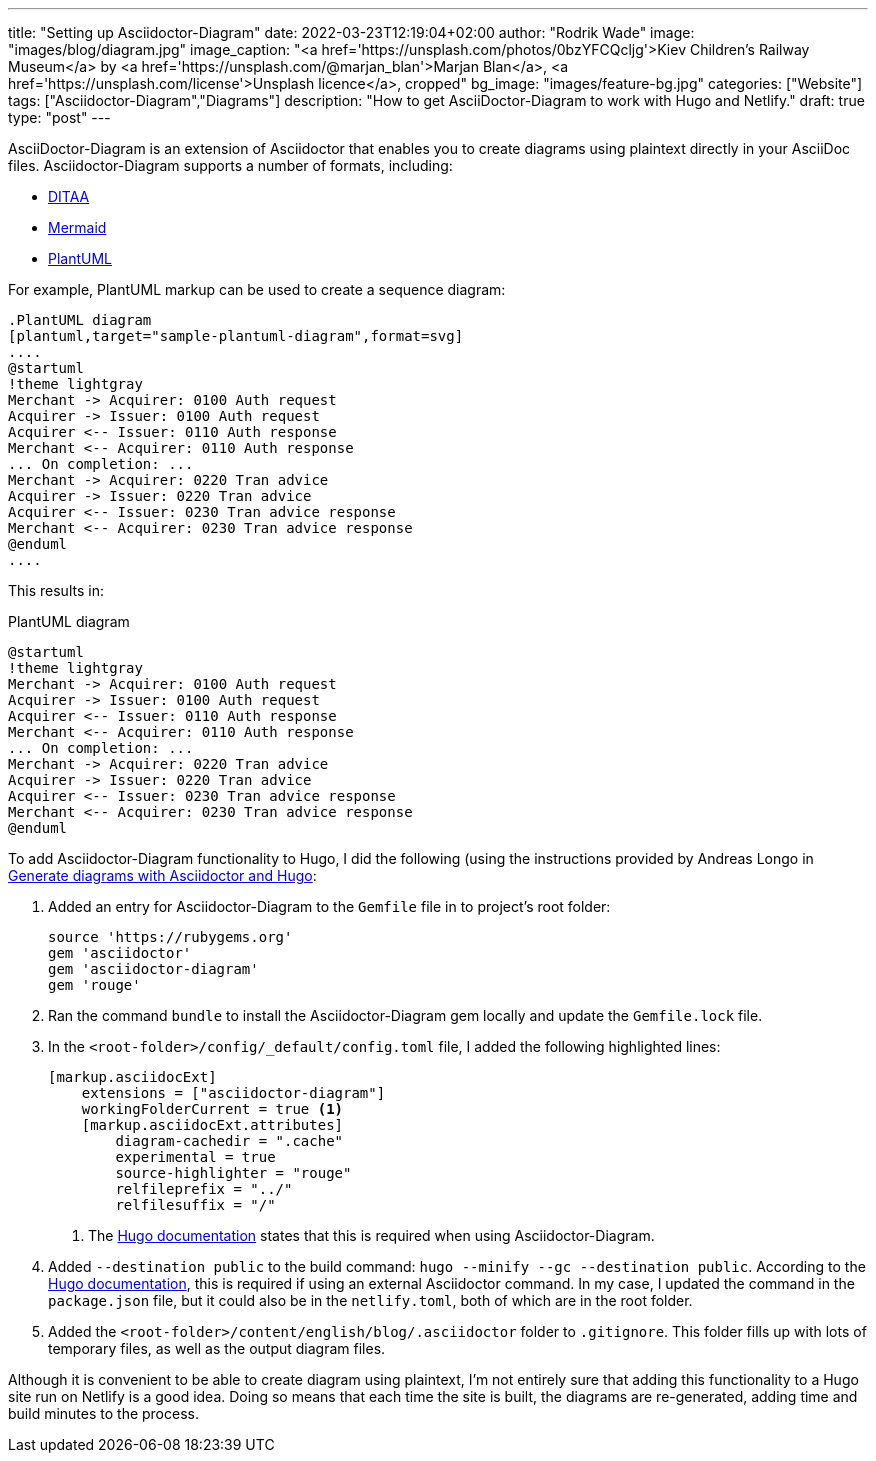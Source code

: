 ---
title: "Setting up Asciidoctor-Diagram"
date: 2022-03-23T12:19:04+02:00
author: "Rodrik Wade"
image: "images/blog/diagram.jpg"
image_caption: "<a href='https://unsplash.com/photos/0bzYFCQcljg'>Kiev Children's Railway Museum</a> by <a href='https://unsplash.com/@marjan_blan'>Marjan Blan</a>, <a href='https://unsplash.com/license'>Unsplash licence</a>, cropped"
bg_image: "images/feature-bg.jpg"
categories: ["Website"]
tags: ["Asciidoctor-Diagram","Diagrams"]
description: "How to get AsciiDoctor-Diagram to work with Hugo and Netlify."
draft: true
type: "post"
---

AsciiDoctor-Diagram is an extension of Asciidoctor that enables you to create diagrams using plaintext directly in your AsciiDoc files.
Asciidoctor-Diagram supports a number of formats, including:

* http://ditaa.sourceforge.net/[DITAA]
* https://github.com/mermaid-js/mermaid[Mermaid]
* https://plantuml.com/[PlantUML]

For example, PlantUML markup can be used to create a sequence diagram:

[source,asciidoc]
----
.PlantUML diagram
[plantuml,target="sample-plantuml-diagram",format=svg]
....
@startuml
!theme lightgray
Merchant -> Acquirer: 0100 Auth request
Acquirer -> Issuer: 0100 Auth request
Acquirer <-- Issuer: 0110 Auth response
Merchant <-- Acquirer: 0110 Auth response
... On completion: ...
Merchant -> Acquirer: 0220 Tran advice
Acquirer -> Issuer: 0220 Tran advice
Acquirer <-- Issuer: 0230 Tran advice response
Merchant <-- Acquirer: 0230 Tran advice response
@enduml
....
----

This results in:

.PlantUML diagram
[plantuml,target="sample-plantuml-diagram",format=svg]
....
@startuml
!theme lightgray
Merchant -> Acquirer: 0100 Auth request
Acquirer -> Issuer: 0100 Auth request
Acquirer <-- Issuer: 0110 Auth response
Merchant <-- Acquirer: 0110 Auth response
... On completion: ...
Merchant -> Acquirer: 0220 Tran advice
Acquirer -> Issuer: 0220 Tran advice
Acquirer <-- Issuer: 0230 Tran advice response
Merchant <-- Acquirer: 0230 Tran advice response
@enduml
....

To add Asciidoctor-Diagram functionality to Hugo, I did the following (using the instructions provided by Andreas Longo in https://www.andreaslongo.com/blog/things-i-learned/asciidoc/diagram-hugo/[Generate diagrams with Asciidoctor and Hugo]:

. Added an entry for Asciidoctor-Diagram to the `Gemfile` file in to project's root folder:
+
[source%linenums,highlight=4]
----
source 'https://rubygems.org'
gem 'asciidoctor'
gem 'asciidoctor-diagram'
gem 'rouge'
----

. Ran the command `bundle` to install the Asciidoctor-Diagram gem locally and update the `Gemfile.lock` file.

. In the `<root-folder>/config/_default/config.toml` file, I added the following highlighted lines:
+
[source%linenums,toml,highlight=2..3;5]
----
[markup.asciidocExt]
    extensions = ["asciidoctor-diagram"]
    workingFolderCurrent = true <.>
    [markup.asciidocExt.attributes]
        diagram-cachedir = ".cache"
        experimental = true
        source-highlighter = "rouge"
        relfileprefix = "../"
        relfilesuffix = "/"
----
+
<.> The https://gohugo.io/content-management/formats/#external-helper-asciidoctor[Hugo documentation] states that this is required when using Asciidoctor-Diagram.

. Added `--destination public` to the build command: `hugo --minify --gc --destination public`.
According to the https://gohugo.io/content-management/formats/#external-helper-asciidoctor[Hugo documentation], this is required if using an external Asciidoctor command.
In my case, I updated the command in the `package.json` file, but it could also be in the `netlify.toml`, both of which are in the root folder.

. Added the `<root-folder>/content/english/blog/.asciidoctor` folder to `.gitignore`.
This folder fills up with lots of temporary files, as well as the output diagram files.

Although it is convenient to be able to create diagram using plaintext, I'm not entirely sure that adding this functionality to a Hugo site run on Netlify is a good idea.
Doing so means that each time the site is built, the diagrams are re-generated, adding time and build minutes to the process.
